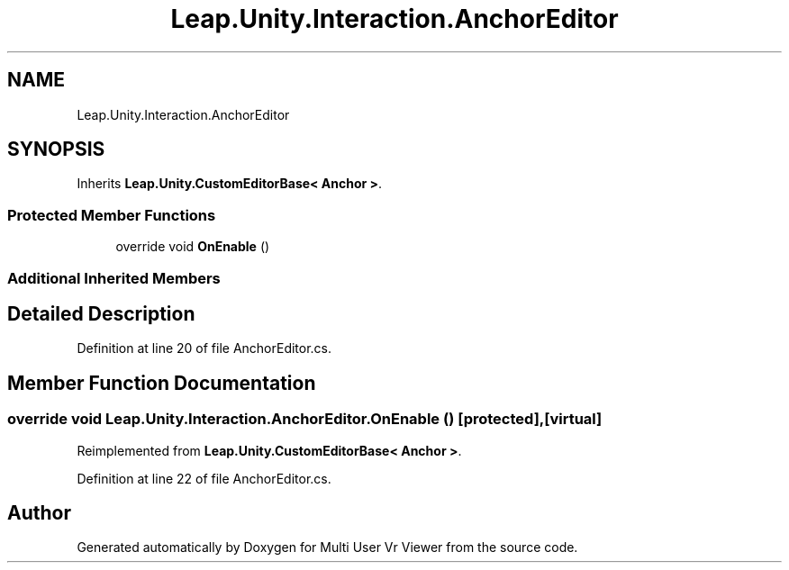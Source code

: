 .TH "Leap.Unity.Interaction.AnchorEditor" 3 "Sat Jul 20 2019" "Version https://github.com/Saurabhbagh/Multi-User-VR-Viewer--10th-July/" "Multi User Vr Viewer" \" -*- nroff -*-
.ad l
.nh
.SH NAME
Leap.Unity.Interaction.AnchorEditor
.SH SYNOPSIS
.br
.PP
.PP
Inherits \fBLeap\&.Unity\&.CustomEditorBase< Anchor >\fP\&.
.SS "Protected Member Functions"

.in +1c
.ti -1c
.RI "override void \fBOnEnable\fP ()"
.br
.in -1c
.SS "Additional Inherited Members"
.SH "Detailed Description"
.PP 
Definition at line 20 of file AnchorEditor\&.cs\&.
.SH "Member Function Documentation"
.PP 
.SS "override void Leap\&.Unity\&.Interaction\&.AnchorEditor\&.OnEnable ()\fC [protected]\fP, \fC [virtual]\fP"

.PP
Reimplemented from \fBLeap\&.Unity\&.CustomEditorBase< Anchor >\fP\&.
.PP
Definition at line 22 of file AnchorEditor\&.cs\&.

.SH "Author"
.PP 
Generated automatically by Doxygen for Multi User Vr Viewer from the source code\&.
